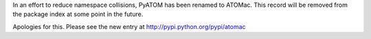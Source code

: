 In an effort to reduce namespace collisions, PyATOM has been renamed to ATOMac. This record will be removed from the package index at some point in the future.

Apologies for this. Please see the new entry at http://pypi.python.org/pypi/atomac
